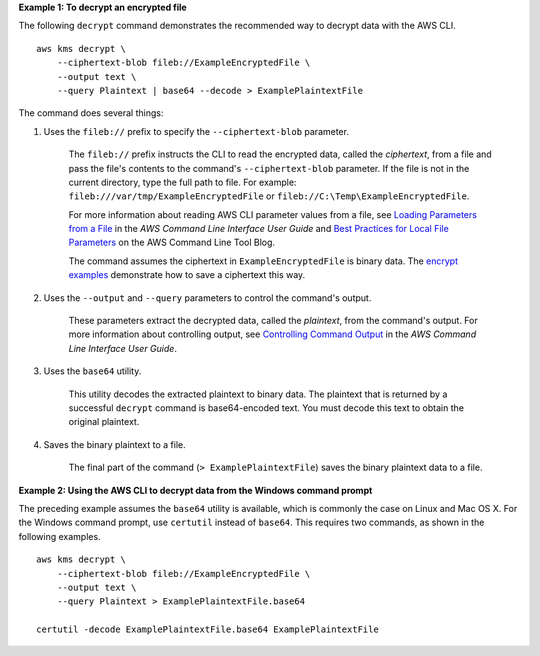 **Example 1: To decrypt an encrypted file**

The following ``decrypt`` command demonstrates the recommended way to decrypt data with the AWS CLI. ::

    aws kms decrypt \
        --ciphertext-blob fileb://ExampleEncryptedFile \
        --output text \
        --query Plaintext | base64 --decode > ExamplePlaintextFile

The command does several things:

#. Uses the ``fileb://`` prefix to specify the ``--ciphertext-blob`` parameter.

    The ``fileb://`` prefix instructs the CLI to read the encrypted data, called the *ciphertext*, from a file and pass the file's contents to the command's ``--ciphertext-blob`` parameter.  If the file is not in the current directory, type the full path to file. For example: ``fileb:///var/tmp/ExampleEncryptedFile`` or ``fileb://C:\Temp\ExampleEncryptedFile``.

    For more information about reading AWS CLI parameter values from a file, see `Loading Parameters from a File <https://docs.aws.amazon.com/cli/latest/userguide/cli-using-param.html#cli-using-param-file>`_ in the *AWS Command Line Interface User Guide* and `Best Practices for Local File Parameters <https://blogs.aws.amazon.com/cli/post/TxLWWN1O25V1HE/Best-Practices-for-Local-File-Parameters>`_ on the AWS Command Line Tool Blog.

    The command assumes the ciphertext in ``ExampleEncryptedFile`` is binary data. The `encrypt examples <encrypt.html#examples>`_ demonstrate how to save a ciphertext this way.

#. Uses the ``--output`` and ``--query`` parameters to control the command's output.

    These parameters extract the decrypted data, called the *plaintext*, from the command's output. For more information about controlling output, see `Controlling Command Output <https://docs.aws.amazon.com/cli/latest/userguide/controlling-output.html>`_ in the *AWS Command Line Interface User Guide*.

#. Uses the ``base64`` utility.

    This utility decodes the extracted plaintext to binary data. The plaintext that is returned by a successful ``decrypt`` command is base64-encoded text. You must decode this text to obtain the original plaintext.

#. Saves the binary plaintext to a file.

    The final part of the command (``> ExamplePlaintextFile``) saves the binary plaintext data to a file.

**Example 2: Using the AWS CLI to decrypt data from the Windows command prompt**

The preceding example assumes the ``base64`` utility is available, which is commonly the case on Linux and Mac OS X. For the Windows command prompt, use ``certutil`` instead of ``base64``. This requires two commands, as shown in the following examples. ::

    aws kms decrypt \
        --ciphertext-blob fileb://ExampleEncryptedFile \
        --output text \
        --query Plaintext > ExamplePlaintextFile.base64

    certutil -decode ExamplePlaintextFile.base64 ExamplePlaintextFile
